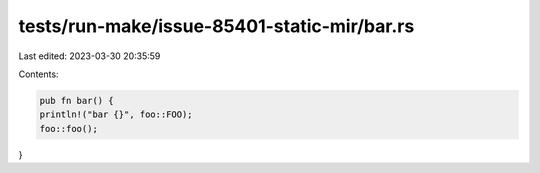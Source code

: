 tests/run-make/issue-85401-static-mir/bar.rs
============================================

Last edited: 2023-03-30 20:35:59

Contents:

.. code-block:: rs

    pub fn bar() {
    println!("bar {}", foo::FOO);
    foo::foo();
}



